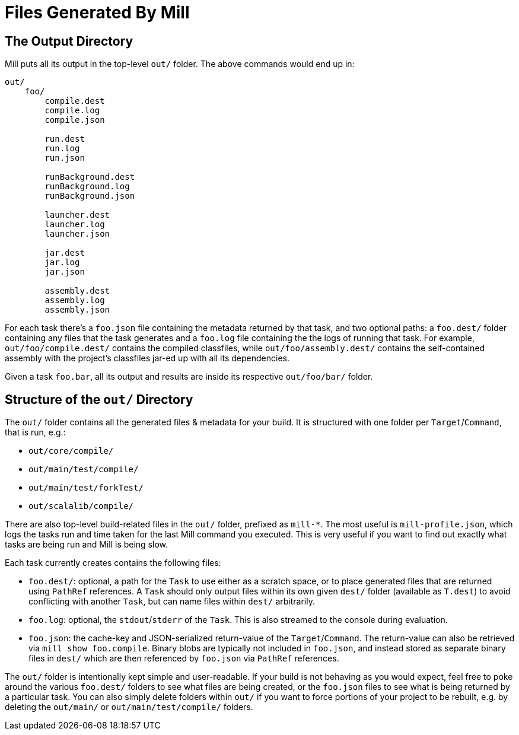 = Files Generated By Mill

== The Output Directory

Mill puts all its output in the top-level `out/` folder. The above commands would end up in:

[source,text]
----
out/
    foo/
        compile.dest
        compile.log
        compile.json

        run.dest
        run.log
        run.json

        runBackground.dest
        runBackground.log
        runBackground.json

        launcher.dest
        launcher.log
        launcher.json

        jar.dest
        jar.log
        jar.json

        assembly.dest
        assembly.log
        assembly.json
----

For each task there's a `foo.json` file containing the metadata returned by that task, and
two optional paths: a `foo.dest/` folder containing any files that the task generates and a `foo.log` file containing the the logs of running that task. For example, `out/foo/compile.dest/` contains the
compiled classfiles, while `out/foo/assembly.dest/` contains the self-contained assembly with the project's classfiles
jar-ed up with all its dependencies.

Given a task `foo.bar`, all its output and results are inside its respective `out/foo/bar/` folder.


== Structure of the `out/` Directory

The `out/` folder contains all the generated files &amp; metadata for your build. It is structured with one folder
per `Target`/`Command`, that is run, e.g.:

* `out/core/compile/`
* `out/main/test/compile/`
* `out/main/test/forkTest/`
* `out/scalalib/compile/`

There are also top-level build-related files in the `out/` folder, prefixed as
`mill-*`. The most useful is `mill-profile.json`, which logs the tasks run and time taken for the last Mill command you
executed. This is very useful if you want to find out exactly what tasks are being run and Mill is being slow.

Each task currently creates contains the following files:

* `foo.dest/`: optional, a path for the `Task` to use either as a scratch space, or to place generated files that are returned
using `PathRef` references. A `Task` should only output files within its own given `dest/` folder (available as `T.dest`) to avoid
conflicting with another `Task`, but can name files within `dest/`  arbitrarily.

* `foo.log`: optional, the `stdout`/`stderr` of the `Task`. This is also streamed to the console during evaluation.

* `foo.json`: the cache-key and JSON-serialized return-value of the
`Target`/`Command`. The return-value can also be retrieved via `mill show foo.compile`. Binary blobs are typically not
included in `foo.json`, and instead stored as separate binary files in `dest/` which are then referenced
by `foo.json` via `PathRef` references.

The `out/` folder is intentionally kept simple and user-readable. If your build is not behaving as you would expect,
feel free to poke around the various
`foo.dest/` folders to see what files are being created, or the `foo.json` files to see what is being returned by a
particular task. You can also simply delete folders within `out/` if you want to force portions of your project to be
rebuilt, e.g. by deleting the `out/main/` or `out/main/test/compile/` folders.
